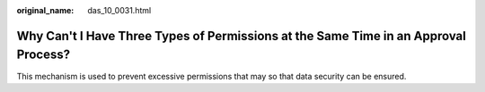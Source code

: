 :original_name: das_10_0031.html

.. _das_10_0031:

Why Can't I Have Three Types of Permissions at the Same Time in an Approval Process?
====================================================================================

This mechanism is used to prevent excessive permissions that may so that data security can be ensured.

